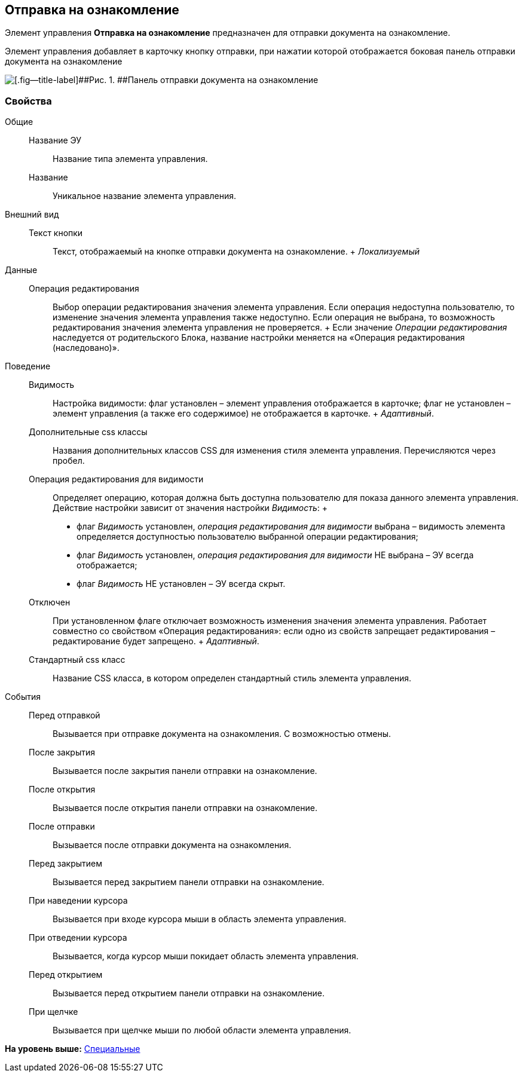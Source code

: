 
== Отправка на ознакомление

Элемент управления [.ph .uicontrol]*Отправка на ознакомление* предназначен для отправки документа на ознакомление.

Элемент управления добавляет в карточку кнопку отправки, при нажатии которой отображается боковая панель отправки документа на ознакомление

image::cs_acquaintancemanagement_panel.png[[.fig--title-label]##Рис. 1. ##Панель отправки документа на ознакомление, предоставляемая элементом управления Отправка на ознакомление]

=== Свойства

Общие::
  Название ЭУ;;
    Название типа элемента управления.
  Название;;
    Уникальное название элемента управления.
Внешний вид::
  Текст кнопки;;
    Текст, отображаемый на кнопке отправки документа на ознакомление.
    +
    [.dfn .term]_Локализуемый_
Данные::
  Операция редактирования;;
    Выбор операции редактирования значения элемента управления. Если операция недоступна пользователю, то изменение значения элемента управления также недоступно. Если операция не выбрана, то возможность редактирования значения элемента управления не проверяется.
    +
    Если значение [.dfn .term]_Операции редактирования_ наследуется от родительского Блока, название настройки меняется на «Операция редактирования (наследовано)».
Поведение::
  Видимость;;
    Настройка видимости: флаг установлен – элемент управления отображается в карточке; флаг не установлен – элемент управления (а также его содержимое) не отображается в карточке.
    +
    [.dfn .term]_Адаптивный_.
  Дополнительные css классы;;
    Названия дополнительных классов CSS для изменения стиля элемента управления. Перечисляются через пробел.
  Операция редактирования для видимости;;
    Определяет операцию, которая должна быть доступна пользователю для показа данного элемента управления. Действие настройки зависит от значения настройки [.dfn .term]_Видимость_:
    +
    * флаг [.dfn .term]_Видимость_ установлен, [.dfn .term]_операция редактирования для видимости_ выбрана – видимость элемента определяется доступностью пользователю выбранной операции редактирования;
    * флаг [.dfn .term]_Видимость_ установлен, [.dfn .term]_операция редактирования для видимости_ НЕ выбрана – ЭУ всегда отображается;
    * флаг [.dfn .term]_Видимость_ НЕ установлен – ЭУ всегда скрыт.
  Отключен;;
    При установленном флаге отключает возможность изменения значения элемента управления. Работает совместно со свойством «Операция редактирования»: если одно из свойств запрещает редактирования – редактирование будет запрещено.
    +
    [.dfn .term]_Адаптивный_.
  Стандартный css класс;;
    Название CSS класса, в котором определен стандартный стиль элемента управления.
События::
  Перед отправкой;;
    Вызывается при отправке документа на ознакомления. С возможностью отмены.
  После закрытия;;
    Вызывается после закрытия панели отправки на ознакомление.
  После открытия;;
    Вызывается после открытия панели отправки на ознакомление.
  После отправки;;
    Вызывается после отправки документа на ознакомления.
  Перед закрытием;;
    Вызывается перед закрытием панели отправки на ознакомление.
  При наведении курсора;;
    Вызывается при входе курсора мыши в область элемента управления.
  При отведении курсора;;
    Вызывается, когда курсор мыши покидает область элемента управления.
  Перед открытием;;
    Вызывается перед открытием панели отправки на ознакомление.
  При щелчке;;
    Вызывается при щелчке мыши по любой области элемента управления.

*На уровень выше:* xref:SpecialControls.adoc[Специальные]
